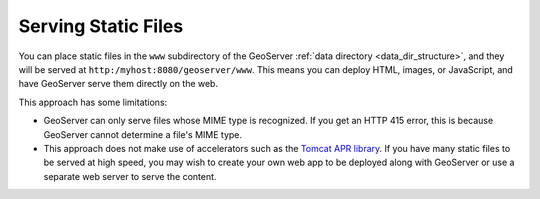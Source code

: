 .. _tutorials_staticfiles:

Serving Static Files
====================

You can place static files in the ``www`` subdirectory of the GeoServer :ref:`data directory <data_dir_structure>`, and they will be served at ``http:/myhost:8080/geoserver/www``.  This means you can deploy HTML, images, or JavaScript, and have GeoServer serve them directly on the web. 

This approach has some limitations:

* GeoServer can only serve files whose MIME type is recognized. If you get an HTTP 415 error, this is because GeoServer cannot determine a file's MIME type.
* This approach does not make use of accelerators such as the `Tomcat APR library <http://tomcat.apache.org/tomcat-7.0-doc/apr.html>`_. If you have many static files to be served at high speed, you may wish to create your own web app to be deployed along with GeoServer or use a separate web server to serve the content.

